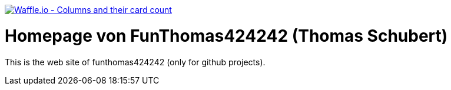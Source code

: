 image:https://badge.waffle.io/FunThomas424242/home.svg?columns=all["Waffle.io - Columns and their card count", link="https://waffle.io/FunThomas424242/home"]

# Homepage von FunThomas424242 (Thomas Schubert)

This is the web site of funthomas424242 (only for github projects).
